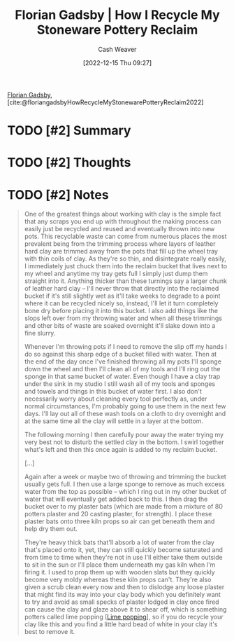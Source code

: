 :PROPERTIES:
:ROAM_REFS: [cite:@floriangadsbyHowRecycleMyStonewarePotteryReclaim2022]
:ID:       670522f7-a37e-4d22-9bba-4f59386c7b4c
:LAST_MODIFIED: [2023-09-05 Tue 20:15]
:END:
#+title:  Florian Gadsby | How I Recycle My Stoneware Pottery Reclaim
#+hugo_custom_front_matter: :slug "670522f7-a37e-4d22-9bba-4f59386c7b4c"
#+author: Cash Weaver
#+date: [2022-12-15 Thu 09:27]
#+filetags: :hastodo:reference:

[[id:1e9881d1-e09a-4113-b22e-cd914c997910][Florian Gadsby]], [cite:@floriangadsbyHowRecycleMyStonewarePotteryReclaim2022]

* TODO [#2] Summary
* TODO [#2] Thoughts
* TODO [#2] Notes
#+begin_quote
One of the greatest things about working with clay is the simple fact that any scraps you end up with throughout the making process can easily just be recycled and reused and eventually thrown into new pots. This recyclable waste can come from numerous places the most prevalent being from the trimming process where layers of leather hard clay are trimmed away from the pots that fill up the wheel tray with thin coils of clay. As they're so thin, and disintegrate really easily, I immediately just chuck them into the reclaim bucket that lives next to my wheel and anytime my tray gets full I simply just dump them straight into it. Anything thicker than these turnings say a larger chunk of leather hard clay -- I'll never throw that directly into the reclaimed bucket if it's still slightly wet as it'll take weeks to degrade to a point where it can be recycled nicely so, instead, I'll let it turn completely bone dry before placing it into this bucket. I also add things like the slops left over from my throwing water and when all these trimmings and other bits of waste are soaked overnight it'll slake down into a fine slurry.

Whenever I'm throwing pots if I need to remove the slip off my hands I do so against this sharp edge of a bucket filled with water. Then at the end of the day once I've finished throwing all my pots I'll sponge down the wheel and then I'll clean all of my tools and I'll ring out the sponge in that same bucket of water. Even though I have a clay trap under the sink in my studio I still wash all of my tools and sponges and towels and things in this bucket of water first. I also don't necessarily worry about cleaning every tool perfectly as, under normal circumstances, I'm probably going to use them in the next few days. I'll lay out all of these wash tools on a cloth to dry overnight and at the same time all the clay will settle in a layer at the bottom.

The following morning I then carefully pour away the water trying my very best not to disturb the settled clay in the bottom. I swirl together what's left and then this once again is added to my reclaim bucket.

[...]

Again after a week or maybe two of throwing and trimming the bucket usually gets full. I then use a large sponge to remove as much excess water from the top as possible -- which I ring out in my other bucket of water that will eventually get added back to this. I then drag the bucket over to my plaster bats (which are made from a mixture of 80 potters plaster and 20 casting plaster, for strength). I place these plaster bats onto three kiln props so air can get beneath them and help dry them out.

They're heavy thick bats that'll absorb a lot of water from the clay that's placed onto it, yet, they can still quickly become saturated and from time to time when they're not in use I'll either take them outside to sit in the sun or I'll place them underneath my gas kiln when I'm firing it. I used to prop them up with wooden slats but they quickly become very moldy whereas these kiln props can't. They're also given a scrub clean every now and then to dislodge any loose plaster that might find its way into your clay body which you definitely want to try and avoid as small specks of plaster lodged in clay once fired can cause the clay and glaze above it to shear off, which is something potters called lime popping [[[id:fdb8621b-64af-4d22-a7e6-e83c0a2dd2fa][Lime popping]]], so if you do recycle your clay like this and you find a little hard bead of white in your clay it's best to remove it.
#+end_quote
* TODO [#2] Flashcards :noexport:
#+print_bibliography:
